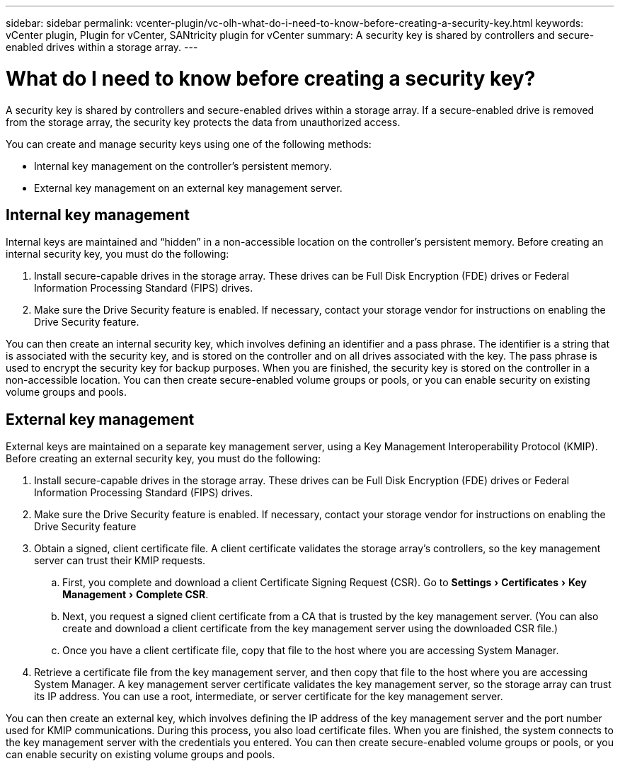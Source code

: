 ---
sidebar: sidebar
permalink: vcenter-plugin/vc-olh-what-do-i-need-to-know-before-creating-a-security-key.html
keywords: vCenter plugin, Plugin for vCenter, SANtricity plugin for vCenter
summary: A security key is shared by controllers and secure-enabled drives within a storage array.
---

= What do I need to know before creating a security key?
:experimental:
:hardbreaks:
:nofooter:
:icons: font
:linkattrs:
:imagesdir: ../media/


[.lead]
A security key is shared by controllers and secure-enabled drives within a storage array. If a secure-enabled drive is removed from the storage array, the security key protects the data from unauthorized access.

You can create and manage security keys using one of the following methods:

* Internal key management on the controller's persistent memory.
* External key management on an external key management server.

== Internal key management

Internal keys are maintained and “hidden” in a non-accessible location on the controller's persistent memory. Before creating an internal security key, you must do the following:

. Install secure-capable drives in the storage array. These drives can be Full Disk Encryption  (FDE) drives or Federal Information Processing Standard (FIPS) drives.
. Make sure the Drive Security feature is enabled. If necessary, contact your storage vendor for instructions on enabling the Drive Security feature.

You can then create an internal security key, which involves defining an identifier and a pass phrase. The identifier is a string that is associated with the security key, and is stored on the controller and on all drives associated with the key. The pass phrase is used to encrypt the security key for backup purposes. When you are finished, the security key is stored on the controller in a non-accessible location. You can then create secure-enabled volume groups or pools, or you can enable security on existing volume groups and pools.

== External key management

External keys are maintained on a separate key management server, using a Key Management Interoperability Protocol (KMIP). Before creating an external security key, you must do the following:

. Install secure-capable drives in the storage array. These drives can be Full Disk Encryption (FDE) drives or Federal Information Processing Standard (FIPS) drives.
. Make sure the Drive Security feature is enabled. If necessary, contact your storage vendor for instructions on enabling the Drive Security feature
. Obtain a signed, client certificate file. A client certificate validates the storage array's controllers, so the key management server can trust their KMIP requests.
.. First, you complete and download a client Certificate Signing Request (CSR). Go to menu:Settings[Certificates > Key Management > Complete CSR].
.. Next, you request a signed client certificate from a CA that is trusted by the key management server. (You can also create and download a client certificate from the key management server using the downloaded CSR file.)
.. Once you have a client certificate file, copy that file to the host where you are accessing System Manager.
. Retrieve a certificate file from the key management server, and then copy that file to the host where you are accessing System Manager. A key management server certificate validates the key management server, so the storage array can trust its IP address. You can use a root, intermediate, or server certificate for the key management server.

You can then create an external key, which involves defining the IP address of the key management server and the port number used for KMIP communications. During this process, you also load certificate files. When you are finished, the system connects to the key management server with the credentials you entered. You can then create secure-enabled volume groups or pools, or you can enable security on existing volume groups and pools.
